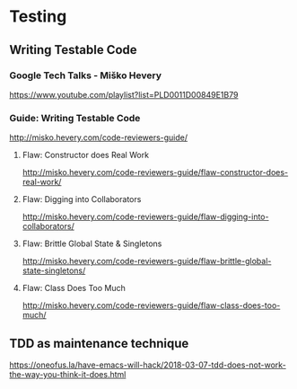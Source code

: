 * Testing
** Writing Testable Code
*** Google Tech Talks - Miško Hevery
https://www.youtube.com/playlist?list=PLD0011D00849E1B79
*** Guide: Writing Testable Code
http://misko.hevery.com/code-reviewers-guide/
**** Flaw: Constructor does Real Work
http://misko.hevery.com/code-reviewers-guide/flaw-constructor-does-real-work/
**** Flaw: Digging into Collaborators
http://misko.hevery.com/code-reviewers-guide/flaw-digging-into-collaborators/
**** Flaw: Brittle Global State & Singletons
http://misko.hevery.com/code-reviewers-guide/flaw-brittle-global-state-singletons/
**** Flaw: Class Does Too Much
http://misko.hevery.com/code-reviewers-guide/flaw-class-does-too-much/
** TDD as maintenance technique
https://oneofus.la/have-emacs-will-hack/2018-03-07-tdd-does-not-work-the-way-you-think-it-does.html
